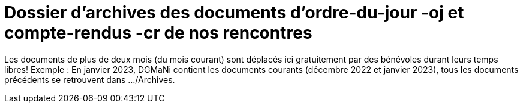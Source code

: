= Dossier d'archives des documents d'ordre-du-jour -oj et compte-rendus -cr de nos rencontres

Les documents de plus de deux mois (du mois courant) sont déplacés ici gratuitement par des bénévoles
durant leurs temps libres!
Exemple : En janvier 2023, DGMaNi contient les documents courants (décembre 2022 et janvier 2023), tous
les documents précédents se retrouvent dans .../Archives.
